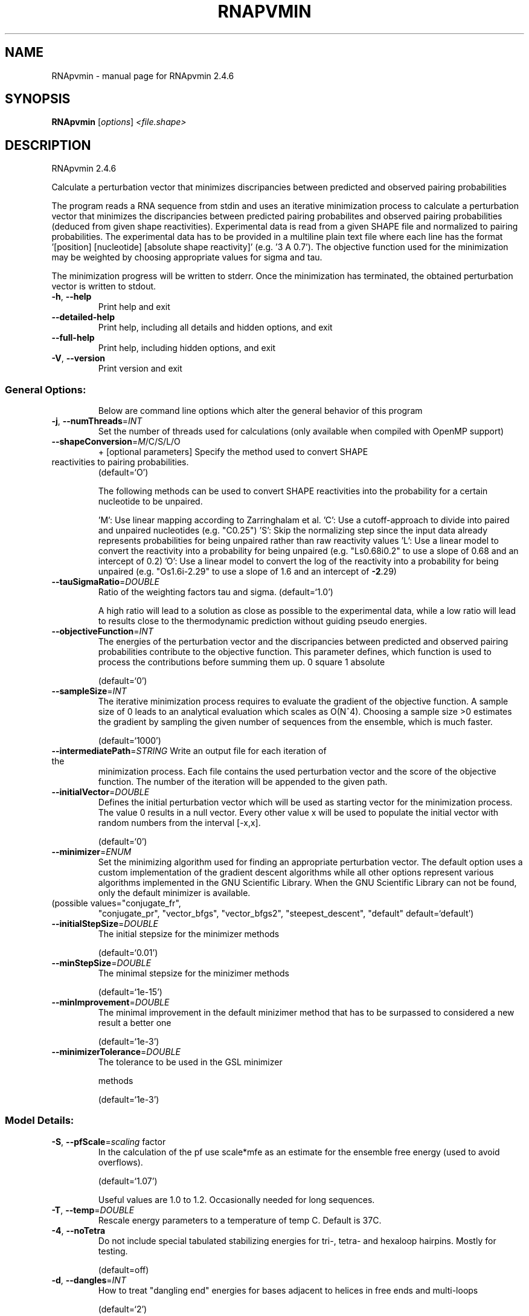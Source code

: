 .\" DO NOT MODIFY THIS FILE!  It was generated by help2man 1.47.6.
.TH RNAPVMIN "1" "April 2018" "RNApvmin 2.4.6" "User Commands"
.SH NAME
RNApvmin \- manual page for RNApvmin 2.4.6
.SH SYNOPSIS
.B RNApvmin
[\fI\,options\/\fR] \fI\,<file.shape>\/\fR
.SH DESCRIPTION
RNApvmin 2.4.6
.PP
Calculate a perturbation vector that minimizes discripancies between predicted
and observed pairing probabilities
.PP
The program reads a RNA sequence from stdin and uses an iterative minimization
process to calculate a perturbation vector that minimizes the discripancies
between predicted pairing probabilites and observed pairing probabilities
(deduced from given shape reactivities). Experimental data is read from a given
SHAPE file and normalized to pairing probabilities. The experimental data has
to be provided in a multiline plain text file where each line has the format
\&'[position] [nucleotide] [absolute shape reactivity]' (e.g. '3 A 0.7'). The
objective function used for the minimization may be weighted by choosing
appropriate values for sigma and tau.
.PP
The minimization progress will be written to stderr. Once the minimization has
terminated, the obtained perturbation vector is written to stdout.
.TP
\fB\-h\fR, \fB\-\-help\fR
Print help and exit
.TP
\fB\-\-detailed\-help\fR
Print help, including all details and hidden
options, and exit
.TP
\fB\-\-full\-help\fR
Print help, including hidden options, and exit
.TP
\fB\-V\fR, \fB\-\-version\fR
Print version and exit
.SS "General Options:"
.IP
Below are command line options which alter the general behavior of this
program
.TP
\fB\-j\fR, \fB\-\-numThreads\fR=\fI\,INT\/\fR
Set the number of threads used for calculations
(only available when compiled with OpenMP
support)
.TP
\fB\-\-shapeConversion\fR=\fI\,M\/\fR/C/S/L/O
+ [optional parameters]
Specify the method used to convert SHAPE
.TP
reactivities to pairing probabilities.
(default=`O')
.IP
The following methods can be used to convert SHAPE reactivities into the
probability for a certain nucleotide to be unpaired.
.IP
\&'M': Use linear mapping according to Zarringhalam et al.
\&'C': Use a cutoff\-approach to divide into paired and unpaired nucleotides
(e.g. "C0.25")
\&'S': Skip the normalizing step since the input data already represents
probabilities for being unpaired rather than raw reactivity values
\&'L': Use a linear model to convert the reactivity into a probability for
being unpaired (e.g. "Ls0.68i0.2" to use a slope of 0.68 and an intercept
of 0.2)
\&'O': Use a linear model to convert the log of the reactivity into a
probability for being unpaired (e.g. "Os1.6i\-2.29" to use a slope of 1.6
and an intercept of \fB\-2\fR.29)
.TP
\fB\-\-tauSigmaRatio\fR=\fI\,DOUBLE\/\fR
Ratio of the weighting factors tau and sigma.
(default=`1.0')
.IP
A high ratio will lead to a solution as close as possible to the experimental
data, while a low ratio will lead to results close to the thermodynamic
prediction without guiding pseudo energies.
.TP
\fB\-\-objectiveFunction\fR=\fI\,INT\/\fR
The energies of the perturbation vector and the
discripancies between predicted and observed
pairing probabilities contribute to the
objective function. This parameter defines,
which function is used to process the
contributions before summing them up.
0 square
1 absolute
.IP
(default=`0')
.TP
\fB\-\-sampleSize\fR=\fI\,INT\/\fR
The iterative minimization process requires to
evaluate the gradient of the objective
function. A sample size of 0 leads to an
analytical evaluation which scales as O(N^4).
Choosing a sample size >0 estimates the
gradient by sampling the given number of
sequences from the ensemble, which is much
faster.
.IP
(default=`1000')
.TP
\fB\-\-intermediatePath\fR=\fI\,STRING\/\fR Write an output file for each iteration of the
minimization process. Each file contains the
used perturbation vector and the score of the
objective function. The number of the
iteration will be appended to the given path.
.TP
\fB\-\-initialVector\fR=\fI\,DOUBLE\/\fR
Defines the initial perturbation vector which
will be used as starting vector for the
minimization process. The value 0 results in
a null vector. Every other value x will be
used to populate the initial vector with
random numbers from the interval [\-x,x].
.IP
(default=`0')
.TP
\fB\-\-minimizer\fR=\fI\,ENUM\/\fR
Set the minimizing algorithm used for finding
an appropriate perturbation vector. The
default option uses a custom implementation
of the gradient descent algorithms while all
other options represent various algorithms
implemented in the GNU Scientific Library.
When the GNU Scientific Library can not be
found, only the default minimizer is
available.
.TP
(possible values="conjugate_fr",
"conjugate_pr", "vector_bfgs",
"vector_bfgs2", "steepest_descent",
"default" default=`default')
.TP
\fB\-\-initialStepSize\fR=\fI\,DOUBLE\/\fR
The initial stepsize for the minimizer methods
.IP
(default=`0.01')
.TP
\fB\-\-minStepSize\fR=\fI\,DOUBLE\/\fR
The minimal stepsize for the minizimer methods
.IP
(default=`1e\-15')
.TP
\fB\-\-minImprovement\fR=\fI\,DOUBLE\/\fR
The minimal improvement in the default
minizimer method that has to be surpassed to
considered a new result a better one
.IP
(default=`1e\-3')
.TP
\fB\-\-minimizerTolerance\fR=\fI\,DOUBLE\/\fR
The tolerance to be used in the GSL minimizer
.IP
methods
.IP
(default=`1e\-3')
.SS "Model Details:"
.TP
\fB\-S\fR, \fB\-\-pfScale\fR=\fI\,scaling\/\fR factor
In the calculation of the pf use scale*mfe as
an estimate for the ensemble free energy
(used to avoid overflows).
.IP
(default=`1.07')
.IP
Useful values are 1.0 to 1.2. Occasionally needed for long sequences.
.TP
\fB\-T\fR, \fB\-\-temp\fR=\fI\,DOUBLE\/\fR
Rescale energy parameters to a temperature of
temp C. Default is 37C.
.TP
\fB\-4\fR, \fB\-\-noTetra\fR
Do not include special tabulated stabilizing
energies for tri\-, tetra\- and hexaloop
hairpins. Mostly for testing.
.IP
(default=off)
.TP
\fB\-d\fR, \fB\-\-dangles\fR=\fI\,INT\/\fR
How to treat "dangling end" energies for
bases adjacent to helices in free ends and
multi\-loops
.IP
(default=`2')
.IP
With \fB\-d1\fR only unpaired bases can participate in at most one dangling end.
With \fB\-d2\fR this check is ignored, dangling energies will be added for the bases
adjacent to a helix on both sides in any case; this is the default for mfe
and partition function folding (\fB\-p\fR).
The option \fB\-d0\fR ignores dangling ends altogether (mostly for debugging).
With \fB\-d3\fR mfe folding will allow coaxial stacking of adjacent helices in
multi\-loops. At the moment the implementation will not allow coaxial stacking
of the two interior pairs in a loop of degree 3 and works only for mfe
folding.
.IP
Note that with \fB\-d1\fR and \fB\-d3\fR only the MFE computations will be using this
setting while partition function uses \fB\-d2\fR setting, i.e. dangling ends will be
treated differently.
.TP
\fB\-\-noLP\fR
Produce structures without lonely pairs
(helices of length 1).
.IP
(default=off)
.IP
For partition function folding this only disallows pairs that can only occur
isolated. Other pairs may still occasionally occur as helices of length 1.
.TP
\fB\-\-noGU\fR
Do not allow GU pairs
.IP
(default=off)
.TP
\fB\-\-noClosingGU\fR
Do not allow GU pairs at the end of helices
.IP
(default=off)
.TP
\fB\-P\fR, \fB\-\-paramFile\fR=\fI\,paramfile\/\fR
Read energy parameters from paramfile, instead
of using the default parameter set.
.IP
A sample parameter file should accompany your distribution.
See the RNAlib documentation for details on the file format.
.TP
\fB\-\-nsp\fR=\fI\,STRING\/\fR
Allow other pairs in addition to the usual
AU,GC,and GU pairs.
.IP
Its argument is a comma separated list of additionally allowed pairs. If the
first character is a "\-" then AB will imply that AB and BA are allowed
pairs.
e.g. RNAfold \fB\-nsp\fR \fB\-GA\fR  will allow GA and AG pairs. Nonstandard pairs are
given 0 stacking energy.
.TP
\fB\-e\fR, \fB\-\-energyModel\fR=\fI\,INT\/\fR
Rarely used option to fold sequences from the
artificial ABCD... alphabet, where A pairs B,
C\-D etc.  Use the energy parameters for GC
(\fB\-e\fR 1) or AU (\fB\-e\fR 2) pairs.
.TP
\fB\-\-maxBPspan\fR=\fI\,INT\/\fR
Set the maximum base pair span
.IP
(default=`\-1')
.SH REFERENCES
.I If you use this program in your work you might want to cite:

R. Lorenz, S.H. Bernhart, C. Hoener zu Siederdissen, H. Tafer, C. Flamm, P.F. Stadler and I.L. Hofacker (2011),
"ViennaRNA Package 2.0",
Algorithms for Molecular Biology: 6:26 

I.L. Hofacker, W. Fontana, P.F. Stadler, S. Bonhoeffer, M. Tacker, P. Schuster (1994),
"Fast Folding and Comparison of RNA Secondary Structures",
Monatshefte f. Chemie: 125, pp 167-188

R. Lorenz, I.L. Hofacker, P.F. Stadler (2016),
"RNA folding with hard and soft constraints",
Algorithms for Molecular Biology 11:1 pp 1-13

S. Washietl, I.L. Hofacker, P.F. Stadler, M. Kellis (2012)
"RNA folding with soft constraints: reconciliation of probing data and thermodynamics secondary structure prediction"
Nucl Acids Res: 40(10), pp 4261-4272


.I The energy parameters are taken from:

D.H. Mathews, M.D. Disney, D. Matthew, J.L. Childs, S.J. Schroeder, J. Susan, M. Zuker, D.H. Turner (2004),
"Incorporating chemical modification constraints into a dynamic programming algorithm for prediction of RNA secondary structure",
Proc. Natl. Acad. Sci. USA: 101, pp 7287-7292

D.H Turner, D.H. Mathews (2009),
"NNDB: The nearest neighbor parameter database for predicting stability of nucleic acid secondary structure",
Nucleic Acids Research: 38, pp 280-282
.SH EXAMPLES

RNApvmin acceptes a SHAPE file and a corresponding nucleotide sequence, which is read form stdin.

.nf
.ft CW
  RNApvmin sequence.shape < sequence.fasta > sequence.pv
.ft
.fi

The normalized SHAPE reactivity data has to be stored in a text file, where each line contains the position
and the reactivity for a certain nucleotide ([position] [nucleotide] [SHAPE reactivity]).

.nf
.ft CW
  1 A 1.286
  2 U 0.383
  3 C 0.033
  4 C 0.017
  ...
  ...
  98 U 0.234
  99 G 0.885
.ft
.fi

The nucleotide information in the SHAPE file is optional and will be used to cross check the given input sequence if present.
If SHAPE reactivities could not be determined for every nucleotide, missing values can simply be omited.

The progress of the minimization will be printed to stderr. Once a solution was found, the calculated perturbation vector
will be print to stdout and can then further be used to constrain RNAfold's MFE/partition function calculation by applying
the perturbation energies as soft constraints.

.nf
.ft CW
  RNAfold --shape=sequence.pv --shapeMethod=W < sequence.fasta
.ft
.fi
.SH AUTHOR

Dominik Luntzer, Ronny Lorenz
.SH "REPORTING BUGS"

If in doubt our program is right, nature is at fault.
Comments should be sent to rna@tbi.univie.ac.at.
